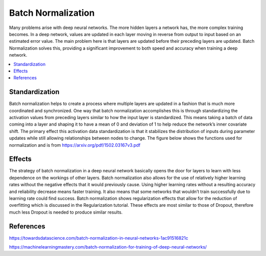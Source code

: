 *********************
Batch Normalization
*********************

Many problems arise with deep neural networks. The more hidden layers a network has, the more complex training becomes. In a deep network, values are updated in each layer moving in reverse from output to input based on an estimated error value. The main problem here is that layers are updated before their preceding layers are updated. Batch Normalization solves this, providing a significant improvement to both speed and accuracy when training a deep network.

##################
##################
.. contents::
  :local:
  :depth: 3

----------------
Standardization
----------------
Batch normalization helps to create a process where multiple layers are updated in a fashion that is much more coordinated and synchronized. One way that batch normalization accomplishes this is through standardizing the activation values from preceding layers similar to how the input layer is standardized. This means taking a batch of data coming into a layer and shaping it to have a mean of 0 and deviation of 1 to help reduce the network’s inner covariate shift. The primary effect this activation data standardization is that it stabilizes the distribution of inputs during parameter updates while still allowing relationships between nodes to change. The figure below shows the functions used for normalization and is from https://arxiv.org/pdf/1502.03167v3.pdf

.. figure:: ../_img/normalization.JPG

-----------------------------
Effects
-----------------------------
The strategy of batch normalization in a deep neural network basically opens the door for layers to learn with less dependence on the workings of other layers. Batch normalization also allows for the use of relatively higher learning rates without the negative effects that it would previously cause. Using higher learning rates without a resulting accuracy and reliability decrease means faster training. It also means that some networks that wouldn’t train successfully due to learning rate could find success. Batch normalization shows regularization effects that allow for the reduction of overfitting which is discussed in the Regularization tutorial. These effects are most similar to those of Dropout, therefore much less Dropout is needed to produce similar results.

-----------
References
-----------

https://towardsdatascience.com/batch-normalization-in-neural-networks-1ac91516821c

https://machinelearningmastery.com/batch-normalization-for-training-of-deep-neural-networks/

